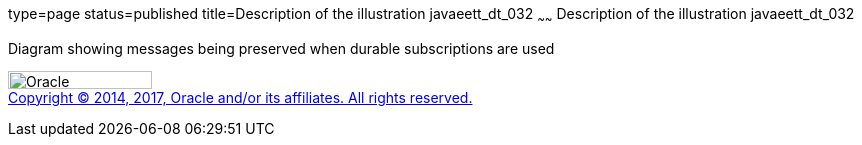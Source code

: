 type=page
status=published
title=Description of the illustration javaeett_dt_032
~~~~~~
Description of the illustration javaeett_dt_032
===============================================

Diagram showing messages being preserved when durable subscriptions are
used

image:../img/oracle.gif[Oracle,width=144,height=18] +
link:../cpyr.html[Copyright © 2014,
2017, Oracle and/or its affiliates. All rights reserved.]

